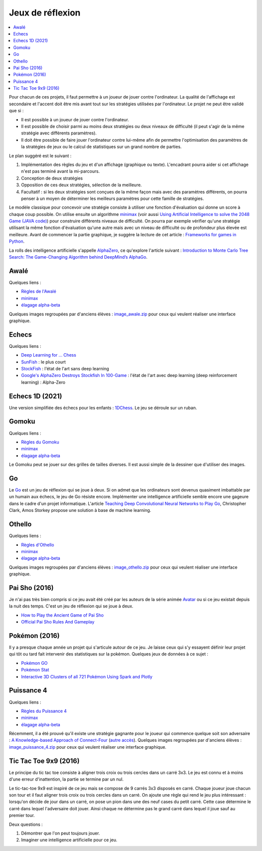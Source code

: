 
.. _l-proj_jeux:

Jeux de réflexion
=================

.. contents::
    :local:

Pour chacun de ces projets, il faut permettre à un joueur de jouer contre l'ordinateur. La qualité de
l'affichage est secondaire et l'accent doit être mis avant tout sur les stratégies utilisées par
l'ordinateur. Le projet ne peut être validé que si :

* Il est possible à un joueur de jouer contre l'ordinateur.
* Il est possible de choisir parmi au moins deux stratégies ou deux niveaux de difficulté (il peut
  s'agir de la même stratégie avec différents paramètres).
* Il doit être possible de faire jouer l'ordinateur contre lui-même afin de permettre l'optimisation
  des paramètres de la stratégies de jeux ou le calcul de statistiques sur un grand nombre
  de parties.

Le plan suggéré est le suivant :

1. Implémentation des règles du jeu et d'un affichage (graphique ou texte). L'encadrant pourra
   aider si cet affichage n'est pas terminé avant la mi-parcours.
2. Conception de deux stratégies
3. Opposition de ces deux stratégies, sélection de la meilleure.
4. Facultatif : si les deux stratégies sont conçues de la même façon mais avec des paramètres
   différents, on pourra penser à un moyen de déterminer les meilleurs paramètres pour cette
   famille de stratégies.

Le modèle classique pour concevoir une stratégie consiste à utiliser une fonction d'évaluation qui
donne un score à chaque coup possible. On utilise ensuite un algorithme
`minimax <http://fr.wikipedia.org/wiki/Algorithme_minimax>`_
(voir aussi `Using Artificial Intelligence to solve the 2048 Game (JAVA code)
<http://blog.datumbox.com/using-artificial-intelligence-to-solve-the-2048-game-java-code/>`_)
pour construire différents niveaux de difficulté. On pourra par
exemple vérifier qu'une stratégie utilisant la même
fonction d'évaluation qu'une autre mais avec un niveau de difficulté ou de profondeur plus élevée
est meilleure. Avant de commencer la partie graphique, je suggère la lecture de cet article :
`Frameworks for games in Python <http://www.xavierdupre.fr/blog/2014-01-01_nojs.html>`_.

La rolls des intelligence artificielle s'appelle
`AlphaZero <https://en.wikipedia.org/wiki/AlphaGo_Zero>`_,
ce qu'explore l'article suivant :
`Introduction to Monte Carlo Tree Search: The Game-Changing Algorithm behind DeepMind’s AlphaGo <https://medium.com/analytics-vidhya/introduction-to-monte-carlo-tree-search-the-game-changing-algorithm-behind-deepminds-alphago-554a9017f0c2>`_.

.. _l-jeu-awa:

Awalé
-----

Quelques liens :

* `Règles de l'Awalé <http://fr.wikipedia.org/wiki/Awal%C3%A9>`_
* `minimax <http://fr.wikipedia.org/wiki/Algorithme_minimax>`_
* `élagage alpha-beta <http://fr.wikipedia.org/wiki/%C3%89lagage_alpha-beta>`_

Quelques images regroupées par d'anciens élèves :
`image_awale.zip <http://www.xavierdupre.fr/enseignement/projet_data/image_awale.zip>`_
pour ceux qui veulent réaliser une interface graphique.

.. _l-jeu-echec:

Echecs
------

Quelques liens :

* `Deep Learning for ... Chess <http://blog.yhat.com/posts/deep-learning-chess.html>`_
* `SunFish <https://github.com/thomasahle/sunfish>`_ : le plus court
* `StockFish <https://stockfishchess.org/>`_ : l'état de l'art sans deep learning
* `Google's AlphaZero Destroys Stockfish In 100-Game  <https://www.chess.com/news/view/google-s-alphazero-destroys-stockfish-in-100-game-match>`_ :
  l'état de l'art avec deep learning (deep reinforcement learning) : Alpha-Zero

.. _l-jeu-echec1d:

Echecs 1D (2021)
----------------

Une version simplifiée des échecs pour les enfants :
`1DChess <https://gumroad.com/l/1DChess>`_. Le jeu se déroule
sur un ruban.

.. _l-jeu-gomo:

Gomoku
------

Quelques liens :

* `Règles du Gomoku <http://fr.wikipedia.org/wiki/Gomoku>`_
* `minimax <http://fr.wikipedia.org/wiki/Algorithme_minimax>`_
* `élagage alpha-beta <http://fr.wikipedia.org/wiki/%C3%89lagage_alpha-beta>`_

Le Gomoku peut se jouer sur des grilles de tailles diverses. Il est aussi simple de la dessiner
que d'utiliser des images.

.. _l-jeu-go:

Go
--

Le `Go <http://fr.wikipedia.org/wiki/Jeu_de_go>`_ est un jeu de réflexion qui se joue à deux.
Si on admet que les ordinateurs sont devenus quasiment imbattable par un humain aux échecs,
le jeu de Go résiste encore. Implémenter une intelligence artificielle semble encore une gageure
dans le cadre d'un projet informatique. L'article
`Teaching Deep Convolutional Neural Networks to Play Go <http://arxiv.org/abs/1412.3409>`_, Christopher Clark, Amos Storkey
propose une solution à base de machine learning.

.. _l-jeu-oth:

Othello
-------

Quelques liens :

* `Règles d'Othello <http://fr.wikipedia.org/wiki/Othello_(jeu)>`_
* `minimax <http://fr.wikipedia.org/wiki/Algorithme_minimax>`_
* `élagage alpha-beta <http://fr.wikipedia.org/wiki/%C3%89lagage_alpha-beta>`_

Quelques images regroupées par d'anciens élèves :
`image_othello.zip <http://www.xavierdupre.fr/enseignement/projet_data/image_othello.zip>`_
pour ceux qui veulent réaliser une interface graphique.

.. _l-jeu-pai-sho:

Pai Sho (2016)
--------------

Je n'ai pas très bien compris si ce jeu avait été créé par les auteurs
de la série animée
`Avatar <https://fr.wikipedia.org/wiki/Avatar,_le_dernier_ma%C3%AEtre_de_l%27air>`_
ou si ce jeu existait depuis la nuit des temps.
C'est un jeu de réflexion qui se joue à deux.

* `How to Play the Ancient Game of Pai Sho <http://www.wikihow.com/Play-the-Ancient-Game-of-Pai-Sho>`_
* `Official Pai Sho Rules And Gameplay <http://lyrislaser.com/wp-content/uploads/2014/08/Pai-Sho-Rules-Gameplay.pdf>`_

.. _l-jeu-pokemon:

Pokémon (2016)
--------------

Il y a presque chaque année un projet qui s'articule autour de ce jeu.
Je laisse ceux qui s'y essayent définir leur projet qui tôt ou tard
fait intervenir des statistiques sur la pokémon. Quelques jeux
de données à ce sujet :

* `Pokémon GO <https://www.kaggle.com/abcsds/pokemongo>`_
* `Pokémon Stat <https://www.kaggle.com/abcsds/pokemon>`_
* `Interactive 3D Clusters of all 721 Pokémon Using Spark and Plotly <http://minimaxir.com/2016/08/pokemon-3d/>`_

.. _l-jeu-p4:

Puissance 4
-----------

Quelques liens :

* `Règles du Puissance 4 <http://fr.wikipedia.org/wiki/Puissance_4>`_
* `minimax <http://fr.wikipedia.org/wiki/Algorithme_minimax>`_
* `élagage alpha-beta <http://fr.wikipedia.org/wiki/%C3%89lagage_alpha-beta>`_

Récemment, il a été prouvé qu'il existe une stratégie gagnante pour le joueur qui commence quelque
soit son adversaire : `A Knowledge-based Approach of Connect-Four <http://www.informatik.uni-trier.de/~fernau/DSL0607/Masterthesis-Viergewinnt.pdf>`_
(`autre accès <http://www.xavierdupre.fr/enseignement/projet_data/puissance4_connect4.pdf>`_).
Quelques images regroupées par d'anciens élèves :
`image_puissance_4.zip <http://www.xavierdupre.fr/enseignement/projet_data/image_puissance_4.zip>`_
pour ceux qui veulent réaliser une interface graphique.

.. _l-jeu-tic-tac-toe-99:

Tic Tac Toe 9x9 (2016)
----------------------

Le principe du tic tac toe consiste à aligner trois croix ou trois cercles
dans un carré 3x3. Le jeu est connu et à moins d'une erreur d'inattention,
la partie se termine par un nul.

Le tic-tac-toe 9x9 est inspiré de ce jeu mais se compose de 9 carrés 3x3 disposés
en carré. Chaque joueur joue chacun son tour et il faut aligner trois croix ou
trois cercles dans un carré. On ajoute une règle qui rend le jeu plus intéressant :
lorsqu'on décide de jour dans un carré, on pose un pion dans une des neuf cases du petit
carré. Cette case détermine le carré dans lequel l'adversaire doit jouer.
Ainsi chaque ne détermine pas le grand carré dans lequel il joue sauf au premier tour.

Deux questions :

#. Démontrer que l'on peut toujours jouer.
#. Imaginer une intelligence artificielle pour ce jeu.
